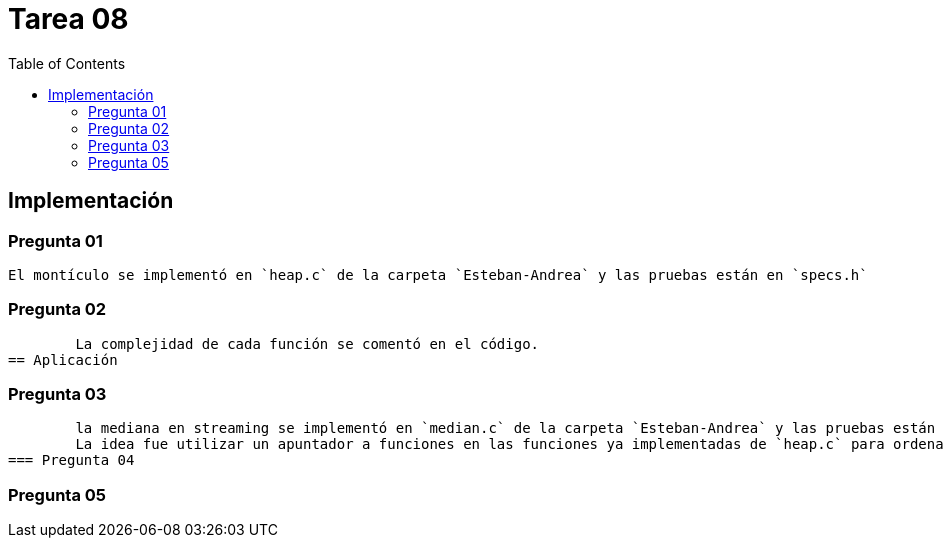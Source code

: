 = Tarea 08
:toc:

== Implementación 

=== Pregunta 01
	El montículo se implementó en `heap.c` de la carpeta `Esteban-Andrea` y las pruebas están en `specs.h`

=== Pregunta 02
	La complejidad de cada función se comentó en el código.
== Aplicación 

=== Pregunta 03
	la mediana en streaming se implementó en `median.c` de la carpeta `Esteban-Andrea` y las pruebas están en `specs.h`
	La idea fue utilizar un apuntador a funciones en las funciones ya implementadas de `heap.c` para ordenar los datos como lo pide el problema.
=== Pregunta 04

=== Pregunta 05
